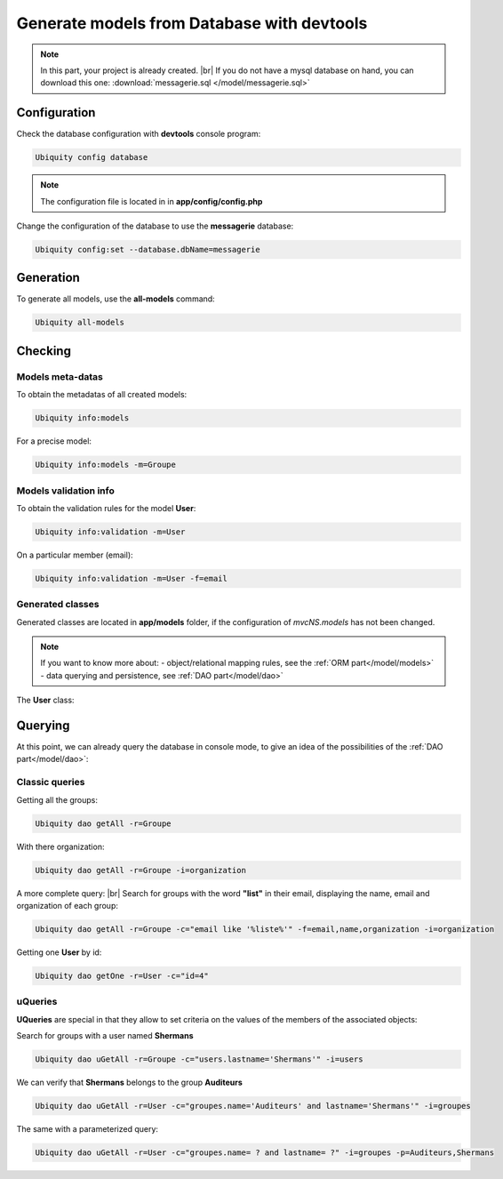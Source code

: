 .. _db-console:
Generate models from Database with devtools
===========================================
.. note::
   In this part, your project is already created. |br|
   If you do not have a mysql database on hand, you can download this one: :download:`messagerie.sql </model/messagerie.sql>`

Configuration
-------------

Check the database configuration with **devtools** console program:

.. code-block:: bash
   
   Ubiquity config database

.. image:: /_static/images/model/check-config.png
   :class: console
   
.. note::
   The configuration file is located in in **app/config/config.php**
  
Change the configuration of the database to use the **messagerie** database:

.. code-block:: bash
   
   Ubiquity config:set --database.dbName=messagerie

.. image:: /_static/images/model/update-dbName.png
   :class: console

Generation
----------
To generate all models, use the **all-models** command:

.. code-block:: bash
   
   Ubiquity all-models

.. image:: /_static/images/model/db-created.png
   :class: console

Checking
--------

Models meta-datas
^^^^^^^^^^^^^^^^^
To obtain the metadatas of all created models:

.. code-block:: bash
   
   Ubiquity info:models

For a precise model:

.. code-block:: bash
   
   Ubiquity info:models -m=Groupe

.. image:: /_static/images/model/model-metas.png
   :class: console

Models validation info
^^^^^^^^^^^^^^^^^^^^^^
To obtain the validation rules for the model **User**:

.. code-block:: bash
   
   Ubiquity info:validation -m=User

.. image:: /_static/images/model/infos-validation-user.png
   :class: console

On a particular member (email):

.. code-block:: bash
   
   Ubiquity info:validation -m=User -f=email

.. image:: /_static/images/model/infos-validation-user-email.png
   :class: console
   
Generated classes
^^^^^^^^^^^^^^^^^
Generated classes are located in **app/models** folder, if the configuration of `mvcNS.models` has not been changed.

.. note::
   If you want to know more about:
   - object/relational mapping rules, see the :ref:`ORM part</model/models>`
   - data querying and persistence, see :ref:`DAO part</model/dao>`

The **User** class:

.. code-block:: php
   :linenos:
   :caption: app/models/User.php
   
   namespace models;
	class User{
		/**
		 * @id
		 * @column("name"=>"id","nullable"=>false,"dbType"=>"int(11)")
		 * @validator("id","constraints"=>array("autoinc"=>true))
		**/
		private $id;
	
		/**
		 * @column("name"=>"firstname","nullable"=>false,"dbType"=>"varchar(65)")
		 * @validator("length","constraints"=>array("max"=>65,"notNull"=>true))
		**/
		private $firstname;
	
		/**
		 * @column("name"=>"lastname","nullable"=>false,"dbType"=>"varchar(65)")
		 * @validator("length","constraints"=>array("max"=>65,"notNull"=>true))
		**/
		private $lastname;
	
		/**
		 * @column("name"=>"email","nullable"=>false,"dbType"=>"varchar(255)")
		 * @validator("email","constraints"=>array("notNull"=>true))
		 * @validator("length","constraints"=>array("max"=>255))
		**/
		private $email;
	
		/**
		 * @column("name"=>"password","nullable"=>true,"dbType"=>"varchar(255)")
		 * @validator("length","constraints"=>array("max"=>255))
		**/
		private $password;
	
		/**
		 * @column("name"=>"suspended","nullable"=>true,"dbType"=>"tinyint(1)")
		 * @validator("isBool")
		**/
		private $suspended;
	
		/**
		 * @manyToOne
		 * @joinColumn("className"=>"models\\Organization","name"=>"idOrganization","nullable"=>false)
		**/
		private $organization;
	
		/**
		 * @oneToMany("mappedBy"=>"user","className"=>"models\\Connection")
		**/
		private $connections;
	
		/**
		 * @manyToMany("targetEntity"=>"models\\Groupe","inversedBy"=>"users")
		 * @joinTable("name"=>"groupeusers")
		**/
		private $groupes;
	}

Querying
--------

At this point, we can already query the database in console mode, to give an idea of the possibilities of the :ref:`DAO part</model/dao>`:

Classic queries
^^^^^^^^^^^^^^^

Getting all the groups:

.. code-block:: bash
   
   Ubiquity dao getAll -r=Groupe

.. image:: /_static/images/model/get-all.png
   :class: console
   
With there organization:

.. code-block:: bash
   
   Ubiquity dao getAll -r=Groupe -i=organization

.. image:: /_static/images/model/get-all-groupes-orga.png
   :class: console

A more complete query: |br|
Search for groups with the word **"list"** in their email, displaying the name, email and organization of each group:

.. code-block:: bash
   
   Ubiquity dao getAll -r=Groupe -c="email like '%liste%'" -f=email,name,organization -i=organization

.. image:: /_static/images/model/query-groupes-orga.png
   :class: console
   
Getting one **User** by id:

.. code-block:: bash

   Ubiquity dao getOne -r=User -c="id=4"
   
.. image:: /_static/images/model/get-one-user.png
   :class: console

uQueries
^^^^^^^^

**UQueries** are special in that they allow to set criteria on the values of the members of the associated objects:


Search for groups with a user named **Shermans**

.. code-block:: bash

   Ubiquity dao uGetAll -r=Groupe -c="users.lastname='Shermans'" -i=users
   
.. image:: /_static/images/model/groupes-sherman.png
   :class: console

We can verify that **Shermans** belongs to the group **Auditeurs**

.. code-block:: bash

   Ubiquity dao uGetAll -r=User -c="groupes.name='Auditeurs' and lastname='Shermans'" -i=groupes
   
.. image:: /_static/images/model/shermans-groupe.png
   :class: console

The same with a parameterized query:

.. code-block:: bash

   Ubiquity dao uGetAll -r=User -c="groupes.name= ? and lastname= ?" -i=groupes -p=Auditeurs,Shermans

.. |br| raw:: html

   <br />